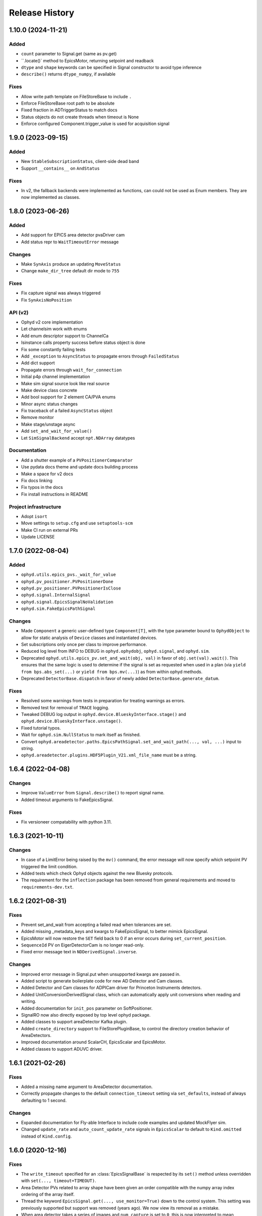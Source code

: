 =================
 Release History
=================

1.10.0 (2024-11-21)
===================

Added
-----

* ``count`` parameter to Signal.get (same as pv.get)
* ``.locate()` method to EpicsMotor, returning setpoint and readback
* ``dtype`` and ``shape`` keywords can be specified in Signal constructor to avoid type inference
* ``describe()`` returns ``dtype_numpy``, if available

Fixes
-----

* Allow write path template on FileStoreBase to include ``.``
* Enforce FileStoreBase root path to be absolute
* Fixed fraction in ADTriggerStatus to match docs
* Status objects do not create threads when timeout is None
* Enforce configured Component.trigger_value is used for acquisition signal


1.9.0 (2023-09-15)
==================

Added
-----

* New ``StableSubscriptionStatus``, client-side dead band
* Support ``__contains__`` on ``AndStatus``

Fixes
-----

* In v2, the fallback backends were implemented as functions,
  can could not be used as Enum members. They are now implemented
  as classes.


1.8.0 (2023-06-26)
==================

Added
-----

* Add support for EPICS area detector pvaDriver cam
* Add status repr to ``WaitTimeoutError`` message

Changes
-------

* Make ``SynAxis`` produce an updating ``MoveStatus``
* Change ``make_dir_tree`` default dir mode to ``755``

Fixes
-----

* Fix capture signal was always triggered
* Fix ``SynAxisNoPosition``

API (v2)
--------

* Ophyd v2 core implementation
* Let channelsim work with enums
* Add enum descriptor support to ChannelCa
* Isinstance calls property success before status object is done
* Fix some constantly failing tests
* Add ``_exception`` to ``AsyncStatus`` to propagate errors through ``FailedStatus``
* Add dict support
* Propagate errors through ``wait_for_connection``
* Initial p4p channel implementation
* Make sim signal source look like real source
* Make device class concrete
* Add bool support for 2 element CA/PVA enums
* Minor async status changes
* Fix traceback of a failed ``AsyncStatus`` object
* Remove monitor
* Make stage/unstage async
* Add ``set_and_wait_for_value()``
* Let ``SimSignalBackend`` accept ``npt.NDArray`` datatypes

Documentation
-------------

* Add a shutter example of a ``PVPositionerComparator``
* Use pydata docs theme and update docs building process
* Make a space for v2 docs
* Fix docs linking
* Fix typos in the docs
* Fix install instructions in README

Project infrastructure
----------------------

* Adopt ``isort``
* Move settings to ``setup.cfg`` and use ``setuptools-scm``
* Make CI run on external PRs
* Update LICENSE


1.7.0 (2022-08-04)
==================

Added
-----

* ``ophyd.utils.epics_pvs._wait_for_value``
* ``ophyd.pv_positioner.PVPositionerDone``
* ``ophyd.pv_positioner.PVPositionerIsClose``
* ``ophyd.signal.InternalSignal``
* ``ophyd.signal.EpicsSignalNoValidation``
* ``ophyd.sim.FakeEpicsPathSignal``


Changes
-------

* Made ``Component`` a generic user-defined type ``Component[T]``, with the type parameter bound to ``OphydObject``
  to allow for static analysis of ``Device`` classes and instantiated devices.
* Set subscriptions only once per class to improve performance.
* Reduced log level from INFO to DEBUG in ``ophyd.ophydobj``, ``ophyd.signal``, and ``ophyd.sim``.
* Deprecated ``ophyd.utils.epics_pv.set_and_wait(obj, val)`` in favor of
  ``obj.set(val).wait()``.  This ensures that the same logic is used to
  determine if the signal is set as requested when used in a plan (via
  ``yield from bps.abs_set(...)`` or ``yield from bps.mv(...)``) as from
  within ophyd methods.
* Deprecated ``DetectorBase.dispatch`` in favor of newly added
  ``DetectorBase.generate_datum``.

Fixes
-----

* Resolved some warnings from tests in preparation for treating warnings as errors.
* Removed test for removal of ``TRACE`` logging.
* Tweaked DEBUG log output in ``ophyd.device.BlueskyInterface.stage()`` and ``ophyd.device.BlueskyInterface.unstage()``.
* Fixed tutorial typos.
* Wait for ``ophyd.sim.NullStatus`` to mark itself as finished.
* Convert ``ophyd.areadetector.paths.EpicsPathSignal.set_and_wait_path(..., val, ...)`` input to string.
* ``ophyd.areadetector.plugins.HDF5Plugin_V21.xml_file_name`` must be a string.


1.6.4 (2022-04-08)
==================

Changes
-------

* Improve ``ValueError`` from ``Signal.describe()`` to report signal name.
* Added timeout arguments to FakeEpicsSignal.

Fixes
-----

* Fix versioneer compatability with python 3.11.

1.6.3 (2021-10-11)
==================

Changes
-------

* In case of a LimitError being raised by the ``mv()`` command, the error
  message will now specify which setpoint PV triggered the limit condition.
* Added tests which check Ophyd objects against the new Bluesky protocols.
* The requirement for the ``inflection`` package has been removed from
  general requirements and moved to ``requirements-dev.txt``.

1.6.2 (2021-08-31)
==================

Fixes
-----

* Prevent set_and_wait from accepting a failed read when tolerances are set.
* Added missing _metadata_keys and kwargs to FakeEpicsSignal, to better
  mimick EpicsSignal.
* EpicsMotor will now restore the ``SET`` field back to 0 if an error occurs
  during ``set_current_position``.
* ``SequenceId`` PV on EigerDetectorCam is no longer read-only.
* Fixed error message text in ``NDDerivedSignal.inverse``.

Changes
-------

* Improved error message in Signal.put when unsupported kwargs are passed in.
* Added script to generate boilerplate code for new AD Detector and Cam
  classes.
* Added Detector and Cam classes for ADPICam driver for Princeton Instruments
  detectors.
* Added UnitConversionDerivedSignal class, which can automatically apply unit
  conversions when reading and writing.
* Added documentation for ``init_pos`` parameter on SoftPositioner.
* SignalRO now also directly exposed by top level ophyd package.
* Added classes to support areaDetector Kafka plugin.
* Added ``create_directory`` support to FileStorePluginBase, to control the
  directory creation behavior of AreaDetectors.
* Improved documentation around ScalarCH, EpicsScalar and EpicsMotor.
* Added classes to support ADUVC driver.

1.6.1 (2021-02-26)
==================

Fixes
-----

* Added a missing name argument to AreaDetector documentation.
* Correctly propagate changes to the default ``connection_timeout`` setting
  via ``set_defaults``, instead of always defaulting to 1 second.

Changes
-------

* Expanded documentation for Fly-able Interface to include code examples and
  updated MockFlyer sim.
* Changed ``update_rate`` and ``auto_count_update_rate`` signals in
  ``EpicsScalar`` to default to ``Kind.omitted`` instead of ``Kind.config``.

1.6.0 (2020-12-16)
==================

Fixes
-----

* The ``write_timeout`` specified for an :class:`EpicsSignalBase` is respected
  by its ``set()`` method unless overridden with ``set(..., timeout=TIMEOUT)``.
* Area Detector PVs related to array shape have been given an order compatible
  with the numpy array index ordering of the array itself.
* Thread the keyword ``EpicsSignal.get(..., use_monitor=True)`` down to the
  control system. This setting was previously supported but support was removed
  (years ago). We now view its removal as a mistake.
* When area detector takes a series of images and ``num_capture`` is set to
  ``0``, this is now interpreted to mean "however many images the detector is
  configured to acquire" rather than "0 images".
* Fixed EigerDetectorCam's ``photon_energy`` component's PV suffix spelling.
* Motor limits HLS and LLS used ``EpicsSignal`` when they should be using
  ``EpicsSignalRO``.
* ``EpicsSignal`` with ``string=True`` kwarg now correctly results in
  ``dtype='string'`` from ``.describe()`` method

Added
-----
* Support for Emergent Vision detectors.
* The class-wide default for ``write_timeout`` is now configurable via
  :meth:`EpicsSignalBase.set_defaults`. It was previously only configurable on
  a per-instance basis at initialization time, with the class-wide default
  hard-coded to ``None``. The class-wide default is still ``None``, unchanged
  from the previous release.
* The class-wide default for ``auto_monitor`` is now configurable via
  :meth:`EpicsSignalBase.set_defaults`. It was previously configurable on a
  per-instance basis at initialization time. The default value, ``False``, has
  not changed.

Changes
-------

* The logging has been tweaked to be less noisy, particularly at import time.
  Some log messages have been moved from ``'ophyd.object'`` to
  ``'ophyd.control_layer'``, and the level of messages emitted to
  ``'ophyd.control_layer'`` have been reduced from INFO to DEBUG. Some log
  messages have been removed entirely.
* The method :meth:`EpicsSignalBase.set_default_timeout` has been renamed to
  :meth:`EpicsSignalBase.set_defaults` because it has been extended to include
  more than timeouts, as described above. The old name is still supported but
  issues a warning that it may be removed in the future.
* Use auto-monitoring in more places in ``EpicsMotor``. This should drastically
  speed up ``motor.read_configuration()``.
* Update ``ophyd.sim.MockFlyer`` to use its name as its stream name.
* Capture the ``create_directory`` signal on Area Detector ``FilePlugin`` as
  configuration.

Deprecations
------------

* :class:`EpicsSignalBase` previously ignored unrecognized keyword arguments
  passed to its method ``get()`` or ``get_setpoint()``. Now, any unrecognized
  keyword arguments will issue a ``DeprecationWarning``. In the future they
  will issue a ``UserWarning`` and eventually an error.

1.5.4 (2020-10-19)
==================

Changes
-------

* NDFile PVs implemented in FileBase instead of FilePlugin.


Fixes
-----

* Various doc fixes and improvements.


Added
-----

* ``OPHYD_SILENCE_VALUE_WARNING`` environment variable to silence ``.value`` warning.

1.5.3 (2020-08-26)
==================

Changes
-------

* Add a default value for ``ScalerCH.select_channels`` such that calling it
  without arguments selects all named channels.
* Change a particularly verbose ophyd logger from INFO-level to DEBUG-level.


Fixes
-----

* Critical bug in EpicsMotor limits set low to high and high to low.
* For area detector cameras, add ``num_images`` to the set of components
  recorded as configuration by default.

1.5.2 (2020-07-07)
==================

Changes
-------

* Default logging behavior will now be to print all log messages with level
  ``warning`` and higher.
* ``ophyd.mca.SoftDXPTrigger`` now inherits from ``Device`` instead of
  ``BlueskyInterface``. This is to satisfy the requirement that classes which
  have Components must also inherit Device.
* It was formerly the case that :meth:`~ophyd.signal.Signal.destroy` was always
  called at teardown---either manually by the user or automatically using one
  of Python mechanisms for running cleanup during garbage collection or process
  teardown. Now, *automatic* teardown only involves internal weakref
  finalizers and it does not call ``destroy``. The method is now only a
  user-facing hook for manually invoking those finalizers. It should not be
  used as an extension point for adding more code to be run at teardown;
  rather, additional finalizers should be set up in ``__init__`` and invoked in
  ``destroy``. See https://github.com/bluesky/ophyd/pull/865 for an example.
  This changed is in accordance with best practices recommended by the Python
  weakref documentation.

Internals
---------

* Fixed logging imports in debugging documentation.
* Reset the internal ``_status`` in ``SingleTrigger`` to ``None`` when the
  trigger is completed.

1.5.1 (2020-06-12)
==================

Fixes
-----

* Updated required version of ``pyepics`` to ``3.4.2``, to ensure the included
  fix to libca shutdown is available, preventing crashes on Python shutdown.
* The objects in ``ophyd.sim`` use threads to simulate delays due to movement,
  instead of conditionally attempting to integrate with the asyncio event loop.
* Set attributes before invoking super in
  :class:`~ophyd.areadetector.base.NDDerivedSignal` to ensure describe method
  returns correct results.
* Improved documentation of :class:`~ophyd.device.BlueskyInterface`.
* Fixed intended ordering of areadetector plugins provided by
  ``component_names``.

Internals
---------

* Formatting fixes in Sphinx documentation.
* Added epics-pypdb to test requirements.
* Added Python 3.8 builds to continuous integration.
* Added log message when an exception occurs in status callback threads.

1.5.0 (2020-05-01)
==================

The API for Status objects has been reworked to be closer to its generic analog
in the standard library, :class:`concurrent.futures.Future`. Most of the
changes are extenions, but there are some deprecations and some minor
backward-incompatible changes.

Added
-----

* Status objects can store an exception giving information about why the
  underlying action failed. This is set by
  :meth:`~ophyd.StatusBase.set_exception` and can be retrieved by
  :meth:`~ophyd.StatusBase.exception`. The method
  :meth:`~ophyd.StatusBase.set_finished` may be used to mark successful
  completion, in which case :meth:`~ophyd.StatusBase.exception` returns
  ``None``.
* Status objects have a new :meth:`~ophyd.StatusBase.wait` method, which blocks
  until the Status finishes (in success or failure) or until an optional
  timeout is reached, whichever happens first. If it finishes in success, the
  method returns ``None``; if failure, the exception captured by
  :meth:`~ophyd.StatusBase.set_exception` is raised.

Deprecated
----------

* Status objects take the parameters ``done`` and ``success``. These are
  deprecated and, if set to anything but ``None`` (the default) issue a
  warning suggesting a better approach.
* The method :meth:`~ophyd.StatusBase._finished` is deprecated in favor of
  :meth:`~ophyd.StatusBase.set_finished` (for success) and
  :meth:`~ophyd.StatusBase.set_exception` (for failure). There are no plans to
  *remove* :meth:`~ophyd.StatusBase._finished`, given its wide use, but it may
  begin to issue warnings in future releases.

Backward-incompatible Changes
-----------------------------

* The function :func:`ophyd.status.wait` formerly raised on ``TimeoutError`` or
  ``RuntimeError``. It can now raise any ``Exception``.
* The attributes :obj:`~ophyd.StatusBase.timeout` and
  :obj:`~ophyd.StatusBase.settle_time` have become read-only properties.

Additionally, some unrelated bug fixes are included in this release.

Fixed
-----

* Fix a regression that broke ``describe()`` on some simulated hardware in
  ``ophyd.sim`` in certain circumstances.
* Handle teardown more gracefully, avoiding error messages at shutdown time
  that arose in certain installations.

v1.4.1 (2020-04-07)
===================

Features
--------

* Update HLM and LLM limits automatically on :class:`ophyd.EpicsMotor` when
  they are changed externally.
* Added more descriptive error message when attempting to run setup under
  unsupported Python versions.

API Changes
-----------

* Added methods :func:`ophyd.EpicsMotor.set_lim` and
  :func:`ophyd.EpicsMotor.get_lim` to set and get limits on motors.
* Added documentation for logging API.

Fixes
-----

* Improved documentation of :class:`ophyd.PVPositioner`.
* Corrected path semantics behavior when interacting with an areadetector
  running on a different OS.

Internals
---------

* Refactored code to satisfy Flake8 requirements. Maximum line length set to
  115 characters.
* Improved scope of log messages emitted by ``OphydObj``.

v1.4.0 (2020-03-13)
===================

Features
--------

* Version ophyd classes to support IOCs changing over time. This is currently
  implemented for AreaDetector plugins (releases 1-9 to 3-4).
* Added :class:`ophyd.NDDerivedSignal`, which supplies a reshaped version of an
  input array signal.
* Added :func:`ophyd.Component.subscriptions` decorator to set up default
  subscriptions on a component.
* Added :func:`ophyd.device.create_device_from_components` to aid dynamic
  device generation.
* Added :func:`ophyd.device.required_for_connection` decorator to mark the
  Components that must be connected for the overall Device to be considered
  connected.
* Added a hook to be called on all ophyd object creation via the
  :func:`OphydObj.add_instantiation_callback` class method along with the
  :func:`.register_instances_keyed_on_name` and
  :func:`.register_instance_in_weakset` helper functions.
* Added :attr:`OphydObj.dotted_name` property to get the full attribute name of a
  child component.
* Added the properties ``read_access``, ``write_access``, ``metadata`` to the base
  signal class :class:`ophyd.Signal`.
* Added metadata subscriptions for :class:`ophyd.Signal`.
* Added :func:`OphydObj.destroy` method to all ophyd objects.
* Added support for ADLambda X-Spectrum Lambda 750K camera.
* Improved error message "Another set() call is still in progress" to include
  the name of the device that raised the error.
* Allowed ``ophyd.FormattedComponent`` strings to be written like
  ``{prefix}{_ch_name}`` as well as the previously-supported and more verbose
  ``{self.prefix}{self._ch_name}``.
* Made timeouts more configurable, including separately configurable connection
  timeout, write timeout, and read timeout. New method
  ``ophyd.EpicsSignal.set_default_timeout`` sets class-wide defaults. Timeouts
  can also be specified per-instance and in a specific action.

API Changes
-----------

* Dropped support for Python 3.5.
* The optional dependency pyepics, if installed, must be above version 3.4.0 to
  be used.
* If you are holding a reference to a pyepics.pv.PV that is shared with ophyd
  and all ophyd objects that use that PV are torn down, all callbacks on the PV
  will be cleared and the channel will be torn down.  If this is a problem for
  you, please create a bug report.
* Removed :mod:`ophyd.control_layer`.  The "control layer" used to access EPICS
  can be controlled via :func:`ophyd.set_cl`.
* :class:`ophyd.DynamicDeviceComponent` is now an :class:`ophyd.Component`
  sub-class
* Changed argument name in :meth:`OphydObj.subscribe` from ``cb`` to
  ``callback``.
* Removed :class:`ophyd.tests.conftest.FakeEpicsPV`,
  :class:`ophyd.tests.conftest.FakeEpicsWaveForm`, and associated helper
  functions.  If you need this class, please vendor it from a previous version
  of ophyd - or please consider moving to ``make_fake_device`` or ``caproto``-based
  simulation IOCs.
* Removed ``ophyd.tests.AssertTools`` and use standard pytest idioms throughout
  the test suite.
* Overhauled objects in ``ophyd.sim`` to inherit from ``ophyd.Signal`` and
  ``ophyd.Device`` and thus behave more like true hardware-connected devices.
* The ``ophyd.StatusBase.done`` attribute was formerly settable, but never
  intended to be. It should only be set by calling
  ``ophyd.StatusBase._finished()``. Now, if it is set from ``False`` to ``True``
  is warns, and if it is set from ``True`` to ``False`` (which does not make
  sense) it raises.

Fixes
-----

* Skip erroneous limits check on ``EpicsMotor.set_current_position``.
* Handle bug in dispatcher to allow ``functools.partial`` objects to be
  registered as callbacks.
* Before shaping area detector image data, truncate any extra elements that
  exceed the declares waveform length.
* Fix clipping in status progress updates.
* Address numpy pickle CVE.

Internals
---------

* Switch from :class:`ophyd.Device` using meta-classes to using
  ``__init__subclass__``.  There are now no meta-classes used in ophyd!
* Completely overhauled how we connect to PVs at initialization and tear them
  down on destruction of the ophyd objects.
* Completely overhauled how PV meta-data is handled.
* Completely overhauled the dispatcher thread mechanism.
* Removed our backport of ``enum``, as it is available on the minimum Python
  3.6.
* Refactor simulated text object ``SynAxisNoHints`` to be more realistic.

v1.3.3 (2019-05-02)
===================

Features
--------
* Provide way to select all channels of ScalarCH.

Bug Fixes
---------
* Ensure that ScalarCH channels with empty names are not selected.

v1.3.2 (2019-03-11)
===================

Bug Fixes
---------

* Update usage of ``collections`` module for Python 3.7.
* Improve documentation of "hints".
* Fix ``ophyd.log.logger`` which had erroneous name ``'bluesky'`` instead of
  ``'ophyd'``.
* Fix typos in definition of area detector devices wherein ``BrukerDetector``
  and ``PerkinElmerDetector`` had ``cam`` components from cameras of different
  brands than their own.
* In area detector file plugins, do not touch 'Capture' PV if image mode is
  'Single'. Doing so has no effect, and it generates an error (that should be a
  warning) from area detector noting that it has no effect.
* Fix a typo in ``ScalerCH`` definition of its ``name_map``.

v1.3.1 (2019-01-03)
===================

Features
--------

* Add :class:`~ophyd.FakeEpicsSignalWithRBV`, which is to
  :class:`~ophyd.FakeEpicsSignal` as :class:`~ophyd.EpicsSignalWithRBV` is to
  :class:`~ophyd.EpicsSignal`.
* Add enum-spoofing to :class:`~ophyd.FakeEpicsSignal`.
* A default handler is added to the ``'ophyd'`` logger at import time. A new
  convenience function, :func:`~ophyd.set_handler`, addresses common cases
  such as directing the log output to a file.

Bug Fixes
---------

* Always interpret simulated motor positions as floats, even if set to an
  integer position.
* Accept numpy arrays in ``set_and_wait``.
* Log errors with ``set_and_wait`` at the ERROR level rather than the (often
  silenced) DEBUG level.
* Check limits on :class:`~ophyd.SoftPositioner`.
* Produce consistent Datum documents in the old and new asset registry code
  paths in :class:`~ophyd.sim.SynSignalWithRegistry`.
* Fix some missing imports in :mod:`ophyd.areadetector.plugins`.
* The verification that the image plugin has received an array of nonzero size
  was implemented in a way that it would never be tripped.
* Accept any tuple of the right length in :meth:`~ophyd.Device.put`.
* :class:`~ophyd.AttributeSignal` now runs subscriptions when it processes an
  update.
* Fix some bugs in :class:`~ophyd.FakeEpicsSignal`.

v1.3.0 (2018-09-05)
===================

Features
--------

* Teach Area Detector classes how to display the DAG of their pipelines
  via :func:`~ophyd.areadetector.base.ADBase.visualize_asyn_digraph`.


Bug Fixes
---------

* :class:`~ophyd.signal.Signal.describe` correctly reports the type
  and shape of the data.
* make :obj:`Device.component_names` an :class:`tuple` (instead of a
  :class:`list`) as it should not be mutable.
* Fix issue with grand-children not correctly reporting as being in
  ``read_attrs`` or ``configuration_attrs``.

v1.2.0 (2018-06-06)
===================

Features
--------

* On each Signal or Device, attach a Python logger attribute named ``log``
  with a logger name scoped by module name and the ophyd ``name`` of the
  parent Device.
* Signals and Devices now accept ``labels`` argument, a set of labels
  --- presumed but not (yet) forced to be strings --- which the user can use
  for grouping and displaying available hardware. The labels are accessible via
  a new attribute ``_ophyd_labels_``, so name to facilitate duck-typing across
  libraries. For example, the bluesky IPython "magics" use this to identify
  objects for the purpose of displaying them in labeled groups.
* Added ``tolerated_alarm`` attribute to ``EpicsMotors``, a hook to increase
  alarm tolerance for mis-configured motors.
* Ophyd is now fully tested to work against the experimental control layer,
  caproto, in addition to pyepics. The control layer can also be set to 'dummy'
  for testing without EPICS. This is configurable via the
  ``OPHYD_CONTROL_LAYER`` environment variable.
* Added a ``kind`` attribute to each Signal and Device, settable interactively
  or via an argument at initiation time, which controls whether its parent
  Device will include it in ``read()``, ``read_configuration()``, and/or
  ``hints.fields``. This behavior was previously controlled by ``read_attrs``,
  ``configuration_attrs``, ``_default_read_attrs``, and
  ``_default_configuration_attrs`` on parent Devices. Those can still be used
  for *setting* the desired state, but the source of truth is now stored
  locally on each child Signal/Device, and
  ``read_attrs``/``configuration_attrs`` has been re-implemented as a
  convenience API. Documentation is forthcoming; until then we refer to you the
  `narrative-style tests of this feature <https://github.com/NSLS-II/ophyd/blob/master/ophyd/tests/test_kind.py>`_. Also see three breaking changes, listed in a subsequent
  section of these release notes. The existing implementation contained buggy
  and surprising behavior, and addressing that made breaking *something*
  unavoidable.
* Added ``make_fake_device`` factory function that makes a Device out of
  ``FakeEpicsSignal`` based on a Device that has real signals.
* Add ``sum_all`` component to QuadEM.
* Add a ``set`` method to the ROI plugin.
* Validate that a Device or Signal's ``name`` is a string, and raise helpfully
  if it is not.

Bug Fixes
---------

* Allow ``DerivedSignal`` to accept a string name as its target component so
  that it can be used inside Device, where it must defer grabbing its target to
  initialization time.
* Signals that start with underscores are now not renamed by ``namedtuple``.
  This causes issues when the ``.get`` method tries to fill the ``DeviceTuple``.
* Add new ``ad_root`` ("area detector root") to remove the accidental
  assumption that ``ADBase`` is the root ancestor Device of all its subclasses.
* ``ad_group`` generates Components that are lazy by default.
* Catch various edge cases related to the data fed to progress bars from status
  objects.

Deprecations
------------

* This release simplifies the flow of information out of ophyd. Fortunately,
  this major change can be made smoothly. In this transitional release, both
  old and new modes of operation are supported. Old configurations should
  continue to work, unchanged. Nonetheless, users are encouraged to update
  their configurations promptly to take advantage of the better design. The
  old mode of operation will cease to be supported in a future release.

  **How to upgrade your configuration:** Simply remove the ``reg=...``
  parameter everywhere it occurs in area-detector-related configuration.

  **Background:** In the original design, bluesky's RunEngine collected *some*
  information (readings for Event and EventDescriptor documents) and dispatched
  it out to consumers, while ophyd itself pushed other information (Datum and
  Resource documents) directly into a database. There are two problems with
  this design.

  1. Consumers subscribed to bluesky only see partial information. For example,
     to access the filepaths to externally-stored data, they have to perform a
     separate database lookup. There are no guarantees about synchronization:
     the consumer may receive references to objects that do not exist in the
     database yet.
  2. Ophyd is responsible inserting information into a database, which means
     connection information needs to be associated with a Device. This seems
     misplaced.

  In the new design, ophyd merely *caches* Datum and Resource documents and
  leaves it up to bluesky's RunEngine to ask for them and dispatch them out to
  any consumers (such as that database that ophyd used to push to directly).
  Thus, all information flows through bluesky and to consumers in a guaranteed
  order. Ophyd does not need to know about database configuration.

  Ophyd's area detector "filestore" integration classes in
  ``ophyd.areadetector.filestore_mixins`` and ``ophyd.sim`` still *accept*
  a ``Registry`` via their optional ``reg`` parameter. If they receive one,
  they will assume that they are supposed to operate the old way: inserting
  documents directly into the ``Registry``. If the user is running bluesky
  v1.3.0, bluesky will collect these same documents and dispatch them out to
  consumers also.
* The module ``ophyd.control_layer`` has been deprecated in favor of a
  top-level ``cl`` object.

Breaking Changes
----------------

* The 'hints' feature was an experimental feature in previous releases of
  ophyd and is now being incorporated in a first-class way. To ensure
  internal consistency, the ``hints`` attribute of any ``Signal`` or ``Device``
  is no longer directly settable. Instead of

  .. code-block:: python

      camera.hints = {'fields': [camera.stats1.total.name,
                                 camera.stats2.total.name]}

  do

  .. code-block:: python

      from ophyd import Kind

      camera.stats1.total.kind = Kind.hinted
      camera.stats2.total.kind = Kind.hinted

  or, as a convenient shortcut

  .. code-block:: python

      camera.stats1.total.kind = 'hinted'
      camera.stats2.total.kind = 'hinted'
* The ``read_attrs`` / ``configuration_attrs`` lists will now contain all of
  the components touched when walking the Device tree. This also means that
  setting these lists may not always round trip: they may contain extra
  elements in addition to those explicitly set.
* When adding "grandchildren" via ``read_attrs`` / ``configuration_attrs``, we
  no longer allow generation skipping and forcibly set up the state of all of
  the devices along the way to be consistent. Inconsistency arguably should
  never have been possible in the first place.
* A Device's ``__repr__`` no longer includes ``read_attrs`` and
  ``configuration_attrs`` (because they are now so lengthy). This means that
  passing a Device's ``__repr__`` to ``eval()`` does not necessarily
  reconstruct a Device in exactly the same state.

v1.1.0 (2017-02-20)
===================

Features
--------

* Add a new ``run`` keyword, which defaults to ``True``, which can be used to
  keep :class:`.SubscriptionStatus` objects from running callbacks immediately.
* Add an :meth:`unsuscribe_all` method to OphydObj.
* Support timestamps and subscriptions in the simulated motor
  :class:`.SynAxis` and related classes.
* Extend :class:`.DynamicDeviceComponent` to accept optional
  ``default_read_attrs`` and ``default_configuration_attrs`` arguments, which
  it will assign as class attributes on the class it dynamically creates.
* Systematically add ``default_read_attrs=(...)`` to every DDC on every
  Area Detector plugin. Now, for example, adding ``'centroid'`` to the read
  attributes of a :class:`.StatsPlugin` instance also effectively adds
  ``'centroid_x'`` and ``'centroid_y'``, which is presumably the desired
  result.
* On :class:`.ScalerCH`, omit any channels whose name is ``''`` from
  the read attributes by default.
* Add new ``random_state`` keyword to relevant simulated devices so that their
  randomness can be made deterministic for testing purposes.
* Restore namespace-scraping utilities :func:`.instances_from_namespace` and
  :func:`.ducks_from_namespace` which had been moved in pyolog during previous
  refactor.

Bug Fixes
---------

* Fix race condition in :func:`.set_and_wait`.
* Fix a bug in aforementioned namespace-scraping utilities.
* Do not use deprecated API (``signal_names``, now called ``component_names``)
  internally.

v1.0.0 (2017-11-17)
===================

This tag marks an important release for ophyd, signifying the conclusion of
the early development phase. From this point on, we intend that this project
will be co-developed between multiple facilities. The 1.x series is planned to
be a long-term-support release.

Breaking Changes
----------------

* To access the human-friendly summary of a Device's layout, use
  ``device.summary()`` instead of ``print(device)``. The verbosity of the
  summary was overwhelming when it appeared in error messages and logs, so it
  was moved from ``Device.__str__`` this new method. Now ``Device.__str__``
  gives the same result as ``Device.__repr__``, as it did before v0.7.0.
* Add (empty) hints to ``ophyd.sim.SynSignalWithRegistry``.

Bug Fixes
---------

* Initiate :class:`~ophyd.sim.SynSignal` with a function that returns ``None``
  if no ``func`` parameter is provided.
* Make ophyd importable without pyepics and libca.

v0.8.0 (2017-11-01)
===================

Breaking Changes
----------------

* Make the ``name`` keyword to Device a required, keyword-only argument. This
  ensures that the names that appear in the read dictionary are always
  human-readable.
* When a ``PseudoPositioner`` is set with only a subset of its parameters
  specified, fill in the unspecified values with the current *target* position,
  not the current *actual* position.

Deprecations
------------

* The ``signal_names`` attribute of devices has been renamed
  ``component_names`` for clarity because it may include a mixture of Signals
  and Devices -- any Components. The old name now issues a warning when
  accessed, and it may be removed in a future release of ophyd.
* Status objects' new ``add_callback`` method and ``callbacks`` attribute
  should be preferred over the ``finished_cb`` property, which only supports
  one callback and now warns if set or accessed.

Features
--------

* Add ``ophyd.sim`` module with various synthetic 'hardware' for testing and
  teaching.
* The 'children' of a ``PseudoPositioner`` can now be simultaneously used as
  independent axes in a bluesky plan.
* Add ``SubscriptionStatus``, which reports done when a Python function of the
  subscription returns ``True``.
* It is possible to register more than one callback function to be called on
  completion of a Status object (i.e. when a Device is finished triggering or
  moving).
* Status objects support ``__and__``, such that ``status1 & status2`` return a
  new status object that completes when both ``status1`` and ``status2`` are
  complete.
* Do not require a ``prefix`` argument to ``Device``. It is not applicable in
  cases of synthetic 'hardware'.
* Add ``MotorBundle`` for bundling ``EpicsMotors`` and automatically composing
  a useful combined hint.
* Add hints to ``PseudoSingle``, ``PseudoPositioner``, and ``SoftPositioner``.
* Make it possible to plug in a different "control layer" --- i.e. an interface
  to EPICS other than pyepics. This is experimental and may be changed in the
  future in a way that is not backward-compatible.

Bug Fixes
---------

* Avoid a race condition when timing out during a settle time.

Internal Changes
----------------

* Reduce set_and_wait log messages to DEBUG level.
* Refactor OphydObj callbacks to make the logic easier to follow. This change
  is fully backward-compatible.

v0.7.0 (2017-09-06)
===================

Breaking Changes
----------------

* The module :mod:`ophyd.commands`, a grab bag of convenient tools, has been
  entirely removed. The functionality is available in other ways:

    * The functions :func:`mov` and :func:`movr` ("move" and "move relative")
      have been replaced by IPython magics, provided in bluesky v0.10.0:

      .. code-block:: python

         %mov eta 3 temp 273
         %movr eta 1 temp -5

    * The function :func:`wh_pos` for surveying current positioners has also
      been supplanted by an IPython magic packaged with bluesky: ``%wa`` (short
      for "where all", an abbreviation borrowed from SPEC).

       .. code-block:: python

          %wa

    * The fucntionality of :func:`set_pos`---setting zero---is available via a
      device method :meth:`set_current_pos`, if applicable.

    * The functionality of :func:`set_lm` for altering limits has been removed.
      It is not something users should generally change, and now must be done
      directly via EPICS or pyepics.

    * The logging-related functionality, including all functions named
      ``log_*`` and also :func:`get_all_positioners` have been moved to
      `pyOlog <https://github.com/NSLS-II/pyOlog>`_.

    * The function ``setup_ophyd`` was merely a shim to
      :func:`ophyd.setup_ophyd`, which is still available as a top-level
      import.

* When recursing through complex devices, ``read()`` in no longer called as
  part of ``read_configuration()``.
  For complex devices, the same child device may be used in both ``read_attrs``
  and ``read_configuration``.  Putting the read values into the configuration
  is generically not correct. For example, the mean_value of a stats plugin for
  Area Detector should be in the ``read()`` but not in the result of
  ``read_configuration()``. At the bottom, Signals fall back to ``read()`` for
  their read_configuration implementation.
* The area detector 'EnableCallbacks' signal is set using its integer
  representation instead of its enum string. The string representation was
  changed on the NDPluginBase.template file in upstream Area Detector. The int
  value is stable (we hope).
* Low-level changes related to integration between ophyd's area detector code
  and databroker/filestore:

    * Ophyd's optional dependency on filestore, which is now a deprecated
      package, has been replaced by an optional dependency on databroker. In
      area detector classes, the keyword argument and attribute ``fs`` has been
      changed to ``reg``, short for "registry".
    * The ``FileStoreBulkWrite`` mixin classes have been removed. Now that the
      Registry is generating the datum UIDs the 'stash, emit on read, and then
      insert on unstage' is no longer possible.  This means we will never let a
      datum_id which is not in a Registry out into the EventSources.  This
      change is driven by the need to support column based backends from Assets.
    * The method ``generate_datum`` on area detector file plugins requires an
      additional argument, ``datum_kwargs``.

Features
--------

* Many devices picked up a new ``hints`` property. Its goal is to highlight the
  most interesting or important fields---often a small subset of all the fields
  that are read---in support of automated visualization and processing. It does
  not affect what is read or recorded; nothing is permanently altered or lost
  if the hints are incorrect. The content of hints may be changed in future
  releases, as this feature is experimental. For now, ``hints`` is a dictionary
  with the key ``fields`` mapped to a list of field names. For movable
  devices, these fields are expected to represent the the independent axes of
  the device. For devices that are only readable, these fields represent the
  most interesting fields, i.e. the fields most likely to be desired in a table
  or plot.
* The string representation of a device, accessible via ``str(...)`` or
  ``print(...)``, provides a human-readable summary of its attributes and
  fields. Example:

  .. code-block:: none

      In [5]: motor = EpicsMotor('XF:31IDA-OP{Tbl-Ax:X1}Mtr', name='motor')

      In [6]: print(motor)
      data keys (* hints)
      -------------------
      *motor
       motor_user_setpoint

      read attrs
      ----------
      user_readback        EpicsSignalRO       ('motor')
      user_setpoint        EpicsSignal         ('motor_user_setpoint')

      config keys
      -----------
      motor_acceleration
      motor_motor_egu
      motor_user_offset
      motor_user_offset_dir
      motor_velocity

      configuration attrs
      ----------
      motor_egu            EpicsSignal         ('motor_motor_egu')
      velocity             EpicsSignal         ('motor_velocity')
      acceleration         EpicsSignal         ('motor_acceleration')
      user_offset          EpicsSignal         ('motor_user_offset')
      user_offset_dir      EpicsSignal         ('motor_user_offset_dir')

      Unused attrs
      ------------
      offset_freeze_switch EpicsSignal         ('motor_offset_freeze_switch')
      set_use_switch       EpicsSignal         ('motor_set_use_switch')
      motor_is_moving      EpicsSignalRO       ('motor_motor_is_moving')
      motor_done_move      EpicsSignalRO       ('motor_motor_done_move')
      high_limit_switch    EpicsSignal         ('motor_high_limit_switch')
      low_limit_switch     EpicsSignal         ('motor_low_limit_switch')
      direction_of_travel  EpicsSignal         ('motor_direction_of_travel')
      motor_stop           EpicsSignal         ('motor_motor_stop')
      home_forward         EpicsSignal         ('motor_home_forward')
      home_reverse         EpicsSignal         ('motor_home_reverse')

* The Area Detector plugins formerly always enabled themselves during staging.
  Now, this behavior is configurable using new methods, ``enable_on_stage()``
  and ``disable_on_stage()``. After unstaging, devices are put into their
  original state, whether enabled or disabled. Additionally, there are methods
  to control blocking callbacks, ``ensure_blocking()`` and
  ``ensure_nonblocking()``. We recommend using blocking callbacks always to
  ensure that file names do not get out of sync with acquisitions.
* A device's default read_attrs and configuration_attrs can be more succinctly
  specified via the class attributes ``_default_read_attrs`` and
  ``_default_configuration_attrs``.
* Some status objects add a new method named ``watch`` which support bluesky's
  new progress bar feature.
* The ``ScalerCH`` class has a new method, ``select_channels`` that
  coordinates several necessary steps of configuration in one convenient
  method.

Bug Fixes
---------

* The area detector plugin ports are validated after staging, giving the
  staging process the opportunity to put them into a valid state.

Maintenance
-----------

* Ophyd's automated tests are now included inside the Python package in the
  package ``ophyd.tests``.
* Ophyd has many fewer dependencies. It no longer requires:

    * ``boltons``
    * ``doct``
    * ``ipython``
    * ``prettytable``
    * ``pyOlog`` (This was previous optional; now it is not used at all.)
* :attr:`ophyd.AreaDetector.filestore_mixin.fs_root` has been deprecated in
  favor of :attr:`ophyd.AreaDetector.filestore_mixin.reg_root`.

v0.6.1 (2017-05-22)
===================

(TO DO)

v0.6.0 (2017-05-05)
===================

(TO DO)

v0.5.0 (2017-01-27)
===================

(TO DO)

v0.4.0 (2016-11-01)
===================

Enhancements
------------

* Allow ``set_and_wait`` to have a timeout.
* Allow a plugin to have no port name.
* Ensure trailing slashes are included in file plugin filepaths to avoid common
  user mistake.

Breaking Changes
----------------

* The bluesky interface now expects the ``stop`` method to accept an optional
  ``success`` argument.

v0.3.1 (2016-09-23)
===================

Enhancements
------------

* Check alarm status of EpicsMotor to decide success/failure
* Allow ``stage_sigs`` to be attribute *names* to enable lazy-loading.
* Add ``target_initial_position`` parameter to ``PseudoSingle``.

Fixes
-----

* Add size-link to ROI plugin.
* Fix QuadEM port name uniqueness.
* Rename ``read`` attribute on MCA, which was shadowing ``read`` method, to
  ``force_read``. Add check to ``Device`` to avoid repeating this mistake in
  the future.

v0.3.0 (2016-07-25)
===================

Breaking Changes
----------------

* Area detector now checks that all plugins in the pipeline of
  anything that will be collected as part of ``read``.  The
  configuration of all of the plugins in the processing chain will now
  be included in descriptor document.   Tooling to inspect the asyn pipelines
  is now part of `ADBase` and `PluginBase`.

New Features
------------

* Add ``pivot`` kwarg to ``MonitorFlyerMixin`` to optionally provide a
  single event as a time series rather than a time series of many
  events.
* Add ``SignalPositionerMixin`` to turn a ``Signal`` into a positioner.
* Add classes for PCO edge

Bug Fixes
---------

* Be more careful about thread safety around ``pyepics``

v0.2.3 (2016-05-05)
===================

(TO DO)

v0.2.2 (2016-03-14)
===================

(TO DO)

v0.2.1 (2016-02-23)
===================

(TO DO)

v0.2.0 (2016-02-10)
===================

(TO DO)

